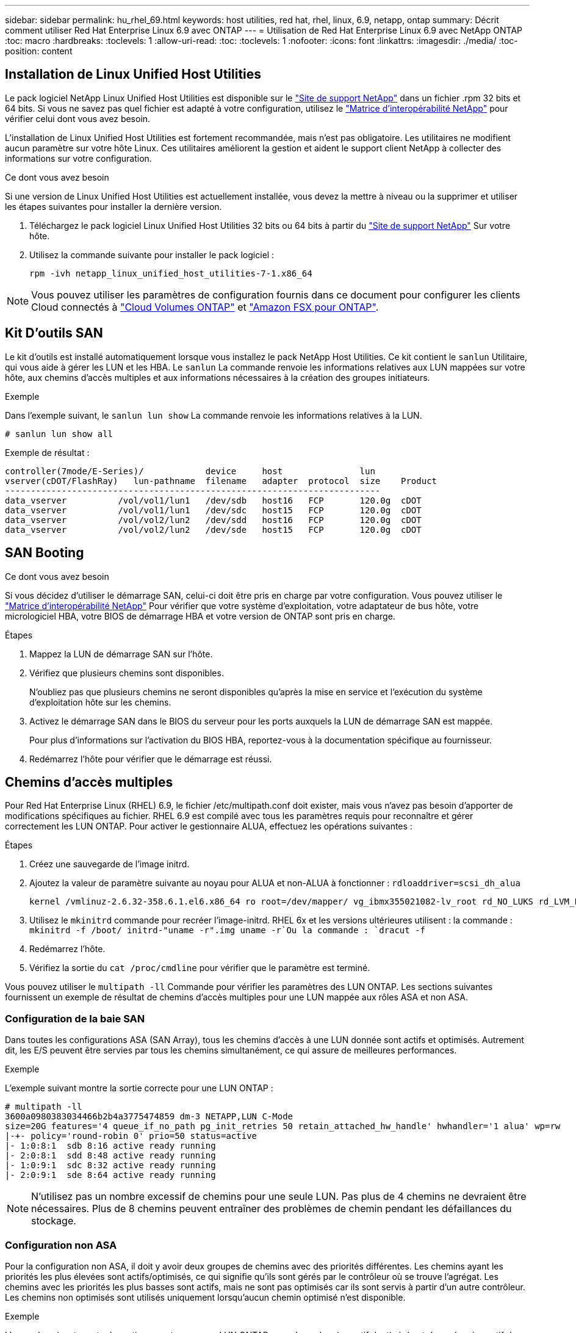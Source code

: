 ---
sidebar: sidebar 
permalink: hu_rhel_69.html 
keywords: host utilities, red hat, rhel, linux, 6.9, netapp, ontap 
summary: Décrit comment utiliser Red Hat Enterprise Linux 6.9 avec ONTAP 
---
= Utilisation de Red Hat Enterprise Linux 6.9 avec NetApp ONTAP
:toc: macro
:hardbreaks:
:toclevels: 1
:allow-uri-read: 
:toc: 
:toclevels: 1
:nofooter: 
:icons: font
:linkattrs: 
:imagesdir: ./media/
:toc-position: content




== Installation de Linux Unified Host Utilities

Le pack logiciel NetApp Linux Unified Host Utilities est disponible sur le link:https://mysupport.netapp.com/NOW/cgi-bin/software/?product=Host+Utilities+-+SAN&platform=Linux["Site de support NetApp"^] dans un fichier .rpm 32 bits et 64 bits. Si vous ne savez pas quel fichier est adapté à votre configuration, utilisez le link:https://mysupport.netapp.com/matrix/#welcome["Matrice d'interopérabilité NetApp"^] pour vérifier celui dont vous avez besoin.

L'installation de Linux Unified Host Utilities est fortement recommandée, mais n'est pas obligatoire. Les utilitaires ne modifient aucun paramètre sur votre hôte Linux. Ces utilitaires améliorent la gestion et aident le support client NetApp à collecter des informations sur votre configuration.

.Ce dont vous avez besoin
Si une version de Linux Unified Host Utilities est actuellement installée, vous devez la mettre à niveau ou la supprimer et utiliser les étapes suivantes pour installer la dernière version.

. Téléchargez le pack logiciel Linux Unified Host Utilities 32 bits ou 64 bits à partir du link:https://mysupport.netapp.com/NOW/cgi-bin/software/?product=Host+Utilities+-+SAN&platform=Linux["Site de support NetApp"^] Sur votre hôte.
. Utilisez la commande suivante pour installer le pack logiciel :
+
`rpm -ivh netapp_linux_unified_host_utilities-7-1.x86_64`




NOTE: Vous pouvez utiliser les paramètres de configuration fournis dans ce document pour configurer les clients Cloud connectés à link:https://docs.netapp.com/us-en/cloud-manager-cloud-volumes-ontap/index.html["Cloud Volumes ONTAP"^] et link:https://docs.netapp.com/us-en/cloud-manager-fsx-ontap/index.html["Amazon FSX pour ONTAP"^].



== Kit D'outils SAN

Le kit d'outils est installé automatiquement lorsque vous installez le pack NetApp Host Utilities. Ce kit contient le `sanlun` Utilitaire, qui vous aide à gérer les LUN et les HBA. Le `sanlun` La commande renvoie les informations relatives aux LUN mappées sur votre hôte, aux chemins d'accès multiples et aux informations nécessaires à la création des groupes initiateurs.

.Exemple
Dans l'exemple suivant, le `sanlun lun show` La commande renvoie les informations relatives à la LUN.

[listing]
----
# sanlun lun show all
----
Exemple de résultat :

[listing]
----
controller(7mode/E-Series)/            device     host               lun
vserver(cDOT/FlashRay)   lun-pathname  filename   adapter  protocol  size    Product
-------------------------------------------------------------------------
data_vserver          /vol/vol1/lun1   /dev/sdb   host16   FCP       120.0g  cDOT
data_vserver          /vol/vol1/lun1   /dev/sdc   host15   FCP       120.0g  cDOT
data_vserver          /vol/vol2/lun2   /dev/sdd   host16   FCP       120.0g  cDOT
data_vserver          /vol/vol2/lun2   /dev/sde   host15   FCP       120.0g  cDOT
----


== SAN Booting

.Ce dont vous avez besoin
Si vous décidez d'utiliser le démarrage SAN, celui-ci doit être pris en charge par votre configuration. Vous pouvez utiliser le link:https://mysupport.netapp.com/matrix/imt.jsp?components=77603;&solution=1&isHWU&src=IMT["Matrice d'interopérabilité NetApp"^] Pour vérifier que votre système d'exploitation, votre adaptateur de bus hôte, votre micrologiciel HBA, votre BIOS de démarrage HBA et votre version de ONTAP sont pris en charge.

.Étapes
. Mappez la LUN de démarrage SAN sur l'hôte.
. Vérifiez que plusieurs chemins sont disponibles.
+
N'oubliez pas que plusieurs chemins ne seront disponibles qu'après la mise en service et l'exécution du système d'exploitation hôte sur les chemins.

. Activez le démarrage SAN dans le BIOS du serveur pour les ports auxquels la LUN de démarrage SAN est mappée.
+
Pour plus d'informations sur l'activation du BIOS HBA, reportez-vous à la documentation spécifique au fournisseur.

. Redémarrez l'hôte pour vérifier que le démarrage est réussi.




== Chemins d'accès multiples

Pour Red Hat Enterprise Linux (RHEL) 6.9, le fichier /etc/multipath.conf doit exister, mais vous n'avez pas besoin d'apporter de modifications spécifiques au fichier. RHEL 6.9 est compilé avec tous les paramètres requis pour reconnaître et gérer correctement les LUN ONTAP. Pour activer le gestionnaire ALUA, effectuez les opérations suivantes :

.Étapes
. Créez une sauvegarde de l'image initrd.
. Ajoutez la valeur de paramètre suivante au noyau pour ALUA et non-ALUA à fonctionner :
`rdloaddriver=scsi_dh_alua`
+
....
kernel /vmlinuz-2.6.32-358.6.1.el6.x86_64 ro root=/dev/mapper/ vg_ibmx355021082-lv_root rd_NO_LUKS rd_LVM_LV=vg_ibmx355021082/ lv_root LANG=en_US.UTF-8 rd_LVM_LV=vg_ibmx355021082/lv_swap rd_NO_MD SYSFONT=latarcyrheb-sun16 crashkernel=auto KEYBOARDTYPE=pc KEYTABLE=us rd_NO_DM rhgb quiet rdloaddriver=scsi_dh_alua
....
. Utilisez le `mkinitrd` commande pour recréer l'image-initrd. RHEL 6x et les versions ultérieures utilisent : la commande : `mkinitrd -f /boot/ initrd-"uname -r".img uname -r`Ou la commande : `dracut -f`
. Redémarrez l'hôte.
. Vérifiez la sortie du `cat /proc/cmdline` pour vérifier que le paramètre est terminé.


Vous pouvez utiliser le `multipath -ll` Commande pour vérifier les paramètres des LUN ONTAP. Les sections suivantes fournissent un exemple de résultat de chemins d'accès multiples pour une LUN mappée aux rôles ASA et non ASA.



=== Configuration de la baie SAN

Dans toutes les configurations ASA (SAN Array), tous les chemins d'accès à une LUN donnée sont actifs et optimisés. Autrement dit, les E/S peuvent être servies par tous les chemins simultanément, ce qui assure de meilleures performances.

.Exemple
L'exemple suivant montre la sortie correcte pour une LUN ONTAP :

[listing]
----
# multipath -ll
3600a0980383034466b2b4a3775474859 dm-3 NETAPP,LUN C-Mode
size=20G features='4 queue_if_no_path pg_init_retries 50 retain_attached_hw_handle' hwhandler='1 alua' wp=rw
|-+- policy='round-robin 0' prio=50 status=active
|- 1:0:8:1  sdb 8:16 active ready running
|- 2:0:8:1  sdd 8:48 active ready running
|- 1:0:9:1  sdc 8:32 active ready running
|- 2:0:9:1  sde 8:64 active ready running
----

NOTE: N'utilisez pas un nombre excessif de chemins pour une seule LUN. Pas plus de 4 chemins ne devraient être nécessaires. Plus de 8 chemins peuvent entraîner des problèmes de chemin pendant les défaillances du stockage.



=== Configuration non ASA

Pour la configuration non ASA, il doit y avoir deux groupes de chemins avec des priorités différentes. Les chemins ayant les priorités les plus élevées sont actifs/optimisés, ce qui signifie qu'ils sont gérés par le contrôleur où se trouve l'agrégat. Les chemins avec les priorités les plus basses sont actifs, mais ne sont pas optimisés car ils sont servis à partir d'un autre contrôleur. Les chemins non optimisés sont utilisés uniquement lorsqu'aucun chemin optimisé n'est disponible.

.Exemple
L'exemple suivant montre la sortie correcte pour une LUN ONTAP avec deux chemins actifs/optimisés et deux chemins actifs/non optimisés :

[listing]
----
# multipath -ll
3600a0980383034466b2b4a3775474859 dm-3 NETAPP,LUN C-Mode
size=20G features='4 queue_if_no_path pg_init_retries 50 retain_attached_hw_handle' hwhandler='1 alua' wp=rw
|-+- policy='round-robin 0' prio=50 status=active
| |- 1:0:8:1  sdb 8:16 active ready running
| `- 2:0:8:1  sdd 8:48 active ready running
`-+- policy='round-robin 0' prio=10 status=enabled
  |- 1:0:9:1  sdc 8:32 active ready running
  `- 2:0:9:1  sde 8:64 active ready running
----

NOTE: N'utilisez pas un nombre excessif de chemins pour une seule LUN. Pas plus de 4 chemins ne devraient être nécessaires. Plus de 8 chemins peuvent entraîner des problèmes de chemin pendant les défaillances du stockage.



== Paramètres recommandés

Le système d'exploitation RHEL 6.9 est compilé pour reconnaître les LUN ONTAP et définir automatiquement tous les paramètres de configuration pour les configurations ASA et non ASA.

Le `multipath.conf` le fichier doit exister pour que le démon multivoie démarre, mais vous pouvez créer un fichier vide de zéro octet à l'aide de la commande :
`touch /etc/multipath.conf`

Lors de la première création de ce fichier, vous devrez peut-être activer et démarrer les services multipathing.

[listing]
----
# systemctl enable multipathd
# systemctl start multipathd
----
Il n'y a aucune exigence d'ajouter directement quoi que ce soit au `multipath.conf` fichier, sauf si vous disposez de périphériques que vous ne voulez pas être gérés par multipath ou si vous avez des paramètres existants qui remplacent les paramètres par défaut.

Vous pouvez ajouter la syntaxe suivante à la `multipath.conf` fichier pour exclure les périphériques indésirables.

Remplacer l' `<DevId>` Avec la chaîne WWID du périphérique que vous souhaitez exclure. Utilisez la commande suivante pour déterminer l'identifiant WWID :

....
blacklist {
        wwid <DevId>
        devnode "^(ram|raw|loop|fd|md|dm-|sr|scd|st)[0-9]*"
        devnode "^hd[a-z]"
        devnode "^cciss.*"
}
....
.Exemple
Dans cet exemple, `sda` Est le disque SCSI local que nous devons ajouter à la liste noire.

.Étapes
. Exécutez la commande suivante pour déterminer l'identifiant WWID :
+
....
# /lib/udev/scsi_id -gud /dev/sda
360030057024d0730239134810c0cb833
....
. Ajoutez cet identifiant WWID à la strophe de la liste noire dans le `/etc/multipath.conf`:
+
....
blacklist {
     wwid   360030057024d0730239134810c0cb833
     devnode "^(ram|raw|loop|fd|md|dm-|sr|scd|st)[0-9]*"
     devnode "^hd[a-z]"
     devnode "^cciss.*"
}
....


Vous devez toujours vérifier votre `/etc/multipath.conf` fichier pour les paramètres hérités, notamment dans la section par défaut, qui peut remplacer les paramètres par défaut.

Le tableau suivant indique le niveau critique `multipathd` Paramètres des LUN ONTAP et des valeurs requises. Si un hôte est connecté à des LUN d'autres fournisseurs et que l'un de ces paramètres est remplacé, il doit être corrigé par des strophes ultérieurs dans le `multipath.conf` Fichier qui s'applique spécifiquement aux LUN ONTAP. Si ce n'est pas le cas, les LUN de ONTAP peuvent ne pas fonctionner comme prévu. Ces valeurs par défaut ne doivent être remplacées qu'en consultation avec les fournisseurs de NetApp et/ou du système d'exploitation, et uniquement lorsque l'impact est totalement compris.

[cols="2*"]
|===
| Paramètre | Réglage 


| détecter_prio | oui 


| dev_loss_tmo | « infini » 


| du rétablissement | immédiate 


| fast_io_fail_tmo | 5 


| caractéristiques | "3 queue_if_no_path pg_init_retries 50" 


| flush_on_last_del | « oui » 


| gestionnaire_matériel | « 0 » 


| no_path_réessayer | file d'attente 


| path_checker | « tur » 


| path_groupage_policy | « group_by_prio » 


| sélecteur de chemin | « round-robin 0 » 


| intervalle_interrogation | 5 


| prio | « ONTAP » 


| solution netapp | LUN.* 


| conservez_attaed_hw_handler | oui 


| rr_weight | « uniforme » 


| noms_conviviaux_conviviaux | non 


| fournisseur | NETAPP 
|===
.Exemple
L'exemple suivant montre comment corriger une valeur par défaut remplacée. Dans ce cas, le `multipath.conf` fichier définit les valeurs pour `path_checker` et `no_path_retry` Non compatible avec les LUN ONTAP. S'ils ne peuvent pas être supprimés en raison d'autres baies SAN toujours connectées à l'hôte, ces paramètres peuvent être corrigés spécifiquement pour les LUN ONTAP avec une strophe de périphérique.

[listing]
----
defaults {
   path_checker      readsector0
   no_path_retry      fail
}

devices {
   device {
      vendor         "NETAPP  "
      product         "LUN.*"
      no_path_retry     queue
      path_checker      tur
   }
}
----


=== Paramètres KVM

Vous pouvez également utiliser les paramètres recommandés pour configurer la machine virtuelle basée sur le noyau (KVM). Aucune modification n'est nécessaire pour configurer KVM car le LUN est mappé à l'hyperviseur.



== Problèmes connus et limites

[cols="4*"]
|===
| ID de bug NetApp | Titre | Description | ID Bugzilla 


| link:https://mysupport.netapp.com/NOW/cgi-bin/bol?Type=Detail&Display=1067272["1067272"^] | L'état du port distant sur l'hôte EMULEX LPe32002 est peut-être « bloqué » lors des opérations de basculement du stockage | Lors des opérations de basculement de stockage, certains États de port distant sur l'hôte RHEL 6.9 avec l'adaptateur LPe32002 peuvent passer à l'état « bloqué ». Étant donné que les interfaces logiques sont arrêtées lorsqu'un nœud de stockage est en panne, le port distant définit l'état du nœud de stockage sur « bloqué ». Cependant, lorsque le nœud de stockage revient à un état optimal, les interfaces logiques sont également active et l'état du port distant est censé être « en ligne ». Mais, à certaines occasions, le port distant continue d'être « bloqué ». Cet état se traduit par un « échec » des LUN au niveau de la couche multivoie. | link:https://bugzilla.redhat.com/show_bug.cgi?id=1427496["427496"^] 


| link:https://mysupport.netapp.com/NOW/cgi-bin/bol?Type=Detail&Display=1076584["1076584"^] | Les vidages de micrologiciel se produisent sur la carte HBA QE8362 de Red Hat Enterprise Linux 6.9 lors des opérations de basculement du stockage | Des vidages de micrologiciel peuvent se produire pendant les opérations de basculement de stockage sur les hôtes Red Hat Enterprise Linux (RHEL) 6.9 équipés d'adaptateurs de bus hôte QLE8362 QLogic, et des vidages de firmware sont occasionnellement observés. Les « core dumps » peuvent se manifester sous la forme d'une panne d'E/S sur l'hôte pouvant durer 1200 secondes. Une fois que l'adaptateur a terminé de décharger les cœurs du micrologiciel, l'opération d'E/S reprend normalement. Aucune autre procédure de récupération n'est requise sur l'hôte. Pour indiquer le vidage du micrologiciel, le message suivant s'affiche dans le fichier /var/log/ message : kernel : qla2xxx [0000:0C:00.3]-d001:3 : vidage du micrologiciel enregistré dans le tampon temporaire (3/ffffc90018b01000), indicateurs d'état de vidage (0x3f) | link:https://bugzilla.redhat.com/show_bug.cgi?id=1438711["1438711"^] 
|===


== Notes de version



=== Mise en miroir ASM

La mise en miroir ASM peut nécessiter des modifications des paramètres de chemins d'accès multiples Linux pour permettre à ASM de reconnaître un problème et de basculer vers un autre groupe de défaillances. La plupart des configurations ASM sur ONTAP reposent sur une redondance externe. La protection des données est assurée par la baie externe et ASM ne met pas en miroir les données. Certains sites utilisent ASM avec redondance normale pour fournir une mise en miroir bidirectionnelle, généralement entre différents sites. Voir link:https://www.netapp.com/us/media/tr-3633.pdf["Les bases de données Oracle sur ONTAP"^] pour plus d'informations.
